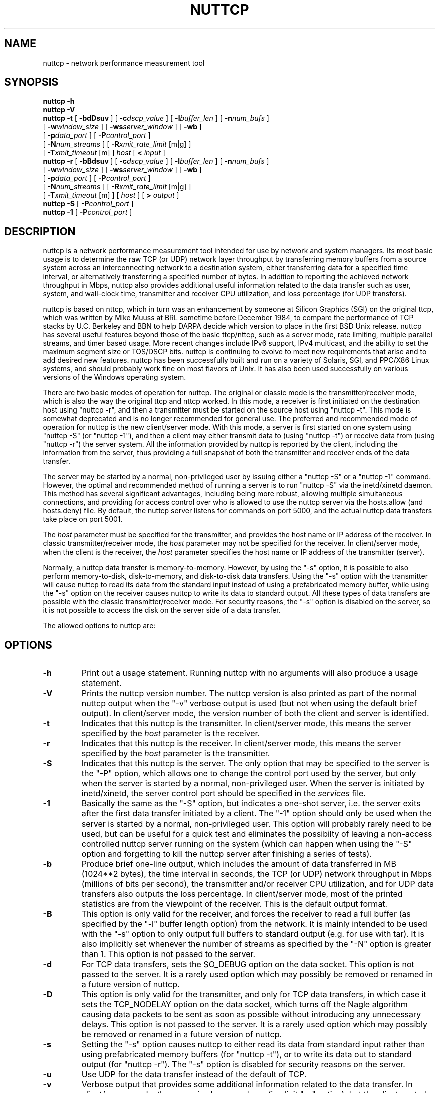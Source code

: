 .TH NUTTCP 8 "3 February 2007" "nuttcp-v8.1.4" "Under Construction"
.SH NAME
nuttcp \- network performance measurement tool
.SH SYNOPSIS
.na
.de OP
.ie \\n(.$-1 .RI "[\ \fB\\$1\fP" "\\$2" "\ ]"
.el .RB "[\ " "\\$1" "\ ]"
..
.B nuttcp -h
.br
.B nuttcp -V
.br
.B nuttcp -t
.OP \-bdDsuv
.OP \-c dscp_value
.OP \-l buffer_len
.OP \-n num_bufs
.br
.ti +10
.OP \-w window_size
.OP \-ws server_window
.OP \-wb
.br
.ti +10
.OP \-p data_port
.OP \-P control_port
.br
.ti +10
.OP \-N num_streams
.OP \-R "xmit_rate_limit\fP [m|g]"
.br
.ti +10
.OP \-T "xmit_timeout\fP [m]"
.I host
[
.B <
.I input
]
.br
.B nuttcp -r
.OP \-bBdsuv
.OP \-c dscp_value
.OP \-l buffer_len
.OP \-n num_bufs
.br
.ti +10
.OP \-w window_size
.OP \-ws server_window
.OP \-wb
.br
.ti +10
.OP \-p data_port
.OP \-P control_port
.br
.ti +10
.OP \-N num_streams
.OP \-R "xmit_rate_limit\fP [m|g]"
.br
.ti +10
.OP \-T "xmit_timeout\fP [m]"
[
.I host
]
[
.B >
.I output
]
.br
.B nuttcp -S
.OP \-P control_port
.br
.B nuttcp -1
.OP \-P control_port
.ad
.SH DESCRIPTION
nuttcp is a network performance measurement tool intended for use by
network and system managers.  Its most basic usage is to determine the
raw TCP (or UDP) network layer throughput by transferring memory buffers
from a source system across an interconnecting network to a destination
system, either transferring data for a specified time interval, or
alternatively transferring a specified number of bytes.  In addition
to reporting the achieved network throughput in Mbps, nuttcp also
provides additional useful information related to the data transfer
such as user, system, and wall-clock time, transmitter and receiver
CPU utilization, and loss percentage (for UDP transfers).
.PP
nuttcp is based on nttcp, which in turn was an enhancement by someone
at Silicon Graphics (SGI) on the original ttcp, which was written by
Mike Muuss at BRL sometime before December 1984, to compare the performance
of TCP stacks by U.C. Berkeley and BBN to help DARPA decide which version
to place in the first BSD Unix release.  nuttcp has several useful features
beyond those of the basic ttcp/nttcp, such as a server mode, rate limiting,
multiple parallel streams, and timer based usage.  More recent changes
include IPv6 support, IPv4 multicast, and the ability to set the maximum
segment size or TOS/DSCP bits.  nuttcp is continuing to evolve to meet
new requirements that arise and to add desired new features.  nuttcp has
been successfully built and run on a variety of Solaris, SGI, and
PPC/X86 Linux systems, and should probably work fine on most flavors
of Unix.  It has also been used successfully on various versions of
the Windows operating system.
.PP
There are two basic modes of operation for nuttcp.  The original or
classic mode is the transmitter/receiver mode, which is also the way
the original ttcp and nttcp worked.  In this mode, a receiver is first
initiated on the destination host using "nuttcp -r", and then a
transmitter must be started on the source host using "nuttcp -t".
This mode is somewhat deprecated and is no longer recommended for
general use.  The preferred and recommended mode of operation for
nuttcp is the new client/server mode.  With this mode, a server is
first started on one system using "nuttcp -S" (or "nuttcp -1"),
and then a client may either transmit data to (using "nuttcp -t")
or receive data from (using "nuttcp -r") the server system.  All
the information provided by nuttcp is reported by the client, including
the information from the server, thus providing a full snapshot of both
the transmitter and receiver ends of the data transfer.
.PP
The server may be started by a normal, non-privileged user by issuing
either a "nuttcp -S" or a "nuttcp -1" command.  However, the optimal
and recommended method of running a server is to run "nuttcp -S" via
the inetd/xinetd daemon.  This method has several significant advantages,
including being more robust, allowing multiple simultaneous connections,
and providing for access control over who is allowed to use the nuttcp
server via the hosts.allow (and hosts.deny) file.  By default, the
nuttcp server listens for commands on port 5000, and the actual nuttcp
data transfers take place on port 5001.
.PP
The
.I host
parameter must be specified for the transmitter, and provides the
host name or IP address of the receiver.  In classic transmitter/receiver
mode, the
.I host
parameter may not be specified for the receiver.  In client/server mode,
when the client is the receiver, the
.I host
parameter specifies the host name or IP address of the transmitter
(server).
.PP
Normally, a nuttcp data transfer is memory-to-memory.  However, by
using the "-s" option, it is possible to also perform memory-to-disk,
disk-to-memory, and disk-to-disk data transfers.  Using the "-s" option
with the transmitter will cause nuttcp to read its data from the
standard input instead of using a prefabricated memory buffer,
while using the "-s" option on the receiver causes nuttcp to write
its data to standard output.  All these types of data transfers are
possible with the classic transmitter/receiver mode.  For security
reasons, the "-s" option is disabled on the server, so it is not
possible to access the disk on the server side of a data transfer.
.PP
The allowed options to nuttcp are:
.SH OPTIONS
.TP
.B \-h
Print out a usage statement.  Running nuttcp with no arguments will
also produce a usage statement.
.TP
.B \-V
Prints the nuttcp version number.  The nuttcp version is also printed
as part of the normal nuttcp output when the "-v" verbose output is
used (but not when using the default brief output).  In client/server
mode, the version number of both the client and server is identified.
.TP
.B \-t
Indicates that this nuttcp is the transmitter.  In client/server mode,
this means the server specified by the
.I host
parameter is the receiver.
.TP
.B \-r
Indicates that this nuttcp is the receiver.  In client/server mode,
this means the server specified by the
.I host
parameter is the transmitter.
.TP
.B \-S
Indicates that this nuttcp is the server.  The only option that may
be specified to the server is the "-P" option, which allows one to
change the control port used by the server, but only when the server
is started by a normal, non-privileged user.  When the server is
initiated by inetd/xinetd, the server control port should be specified
in the
.I services
file.
.TP
.B \-1
Basically the same as the "-S" option, but indicates a one-shot server,
i.e. the server exits after the first data transfer initiated by a
client.  The "-1" option should only be used when the server is started
by a normal, non-privileged user.  This option will probably rarely
need to be used, but can be useful for a quick test and eliminates
the possibilty of leaving a non-access controlled nuttcp server running
on the system (which can happen when using the "-S" option and forgetting
to kill the nuttcp server after finishing a series of tests).
.TP
.B \-b
Produce brief one-line output, which includes the amount of data
transferred in MB (1024**2 bytes), the time interval in seconds,
the TCP (or UDP) network throughput in Mbps (millions of bits per
second), the transmitter and/or receiver CPU utilization, and for
UDP data transfers also outputs the loss percentage.  In client/server
mode, most of the printed statistics are from the viewpoint of the
receiver.  This is the default output format.
.TP
.B \-B
This option is only valid for the receiver, and forces the receiver
to read a full buffer (as specified by the "-l" buffer length option)
from the network.  It is mainly intended to be used with the "-s"
option to only output full buffers to standard output (e.g. for use
with tar).  It is also implicitly set whenever the number of streams
as specified by the "-N" option is greater than 1.  This option is
not passed to the server.
.TP
.B \-d
For TCP data transfers, sets the SO_DEBUG option on the data socket.
This option is not passed to the server.  It is a rarely used option
which may possibly be removed or renamed in a future version of nuttcp.
.TP
.B \-D
This option is only valid for the transmitter, and only for TCP data
transfers, in which case it sets the TCP_NODELAY option on the data
socket, which turns off the Nagle algorithm causing data packets to
be sent as soon as possible without introducing any unnecessary delays.
This option is not passed to the server.  It is a rarely used option
which may possibly be removed or renamed in a future version of nuttcp.
.TP
.B \-s
Setting the "-s" option causes nuttcp to either read its data from
standard input rather than using prefabricated memory buffers (for
"nuttcp -t"), or to write its data out to standard output (for
"nuttcp -r").  The "-s" option is disabled for security reasons
on the server.
.TP
.B \-u
Use UDP for the data transfer instead of the default of TCP.
.TP
.B \-v
Verbose output that provides some additional information related to
the data transfer.  In client/server mode, the server is always verbose
(implicit "-v" option), but the client controls the extent and type of
output via the "-v" and "-b" options.
.TP
.BI \-c dscp_value
Sets the socket option to support COS.  Either takes a dscp value or
with the t|T modifier it takes the full TOS field.
.TP
.BI \-l buffer_len
Length of the network write/read buffer in bytes for the
transmitter/receiver.  It defaults to 64 KB (65536) for TCP data
transfers and to 8 KB (8192) for UDP.  For client/server mode, it
sets both the client and server buffer lengths.
.TP
.BI \-n num_bufs
Specifies the number of source buffers written to the network
(default is unlimited), and is ignored by the receiver.  For client/server
mode, if the client issues a "nuttcp -r" command making it the
receiver, this parameter is passed to the server since the server
is the transmitter in this case.  This parameter is also ignored
if the "-s" parameter is specified to the transmitter.
.TP
.BI \-w window_size
Indicates the window size in KB of the transmitter (for "nuttcp -t")
or receiver (for "nuttcp -r").  Actually, to be technically correct,
it sets the sender or receiver TCP socket buffer size, which then
effectively sets the window size.  For client/server mode, both the
transmitter and receiver window sizes are set.  The default window
size is architecture and system dependent.  Note recent Linux systems,
out of a misguided desire to be helpful, double whatever window size
is actually specified by the user (this is not a bug with nuttcp but
a bug/feature of the Linux kernel).  Also, with these Linux systems,
the actual window size that's used on the intervening network, as
observed with tcpdump, is greater than the requested window size,
but less than the doubled value set by Linux.
.TP
.BI \-ws server_window
For client/server mode, the "-ws" option provides a mechanism for
setting a different window size on the server than the client window
size as specified with the "-w" option.
.TP
.B \-wb
Normally, to conserve memory, the transmitter only sets the TCP send
socket buffer size and the receiver only sets the TCP receive socket
buffer size.  However, if the "-wb" option is used, the transmitter
will also set the TCP receive socket buffer size and the receiver will
also set the TCP send socket buffer size.  Under normal circumstances,
this should never be necessary.  This option was implemented because
certain early braindead Solaris 2.8 systems would not properly set
the TCP window size unless both the TCP send and receive socket buffer
sizes were set (later Solaris 2.8 systems have corrected this deficiency).
Thus the 'b' in this option can stand either for "braindead" or "both".
.TP
.BI \-p data_port
Port number used for the data connection, which defaults to port 5001.
If multiple streams are specified with the "-N" option, the "-p" option
specifies the starting port number for the data connection.  For example,
if four streams are specified using the default data connection port
number, nuttcp will use ports 5001, 5002, 5003, and 5004 for the four
TCP (or UDP) connections used to perform the data transfer.
.TP
.BI \-P control_port
For client/server mode, specifies the port number used for the control
connection between the client and server, and defaults to port 5000.
On the server side, the "-P" option should only be used when the server
is started manually by the user.  If the server is started by inetd/xinetd
(the preferred method), the control connection must be specified by adding
a nuttcp entry to the
.I services
file.
.TP
.BI \-N num_streams
Species the number of parallel TCP (or UDP) data streams to be used for
the data transfer, with the default being a single data stream.  The
maximum number of parallel data streams that can be used is 128.  If the
number of streams is greater than one, the "-B" option is implicitly set.
The current implementation does not fork off separate processes for each
data stream, so specifying multiple streams on an SMP machine will not
take advantage of its multiple processors.  Of course it is always possible
to run multiple nuttcp commands in parallel on an SMP system to determine
if there is any advantage to running on multiple processors.  This is
especially simple to do when running in client/server mode when the server
is started from the inetd/xinetd daemon.  When running multiple nuttcp
commands in parallel, the "-T" transmitter timeout option may be used
to insure that all the nuttcp commands finish at approximately the same
time.
.TP
.BI \-R xmit_rate_limit\fP [m|g]
The transmitter rate limit throttles the speed at which the transmitter
sends data to the network, and by default is in Kbps, although the 'm'
or 'g' suffix may be used to specify Mbps or Gbps.  This option may be
used with either TCP or UDP data streams.  Because of the way this option
is currently implemented, it will consume all the available CPU on the
transmitter side of the connection so the "%TX" stats are not meaningful
when using the rate limit option.  By default the rate limit is applied
to the average rate of the data transfer in real time, and not in CPU
time, so if nuttcp is switched out of the processor for any reason, when
it is switched back in, it is possible that the instantaneous rate may
momentarily exceed the specified value.  There is an 'i' qualifier to
the rate limit option (specified as "-Ri") that will restrict the
instantaneous rate at any given point in time to the specified value,
although in this case the final rate reported by nuttcp may be less
than the specified value since nuttcp won't attempt to catch up if other
processes gain control of the CPU.  The default is no rate limit.  Note
another way to throttle the throughput of TCP data streams is to reduce
the window size.
.TP
.BI \-T xmit_time_limit\fP [m]
Limits the amount of time that the transmitter will send data to the
specified number of seconds, or number of minutes if the 'm' suffix
is used.  Normally a data transfer will either specify a fixed amount
of data to send using the "-n" option, or a fixed period of time to
send using the "-T" option.  However, if both the "-n" and "-T" options
are used, the data transfer will be stopped by whichever option takes
affect first.  The default is a 10 second time limit for the data
transfer.
.PP
.SH USAGE
Under Construction
.PP
For now, consult the README file for basic usage guidelines.
.SH EXAMPLES
Under Construction
.PP
For now, see the examples.txt file for some examples of using nuttcp.
.SH SEE ALSO
.BR ping (8),
.BR traceroute (8),
.BR tracepath (8),
.BR pathchar (8),
.BR netstat (1),
.BR mtrace (8)
.SH AUTHORS
Developed by Bill Fink based on nttcp which in turn was an enhancement
of the original ttcp developed by Mike Muuss at BRL.  IPv6 capability
and some other fixes and enhancements contributed by Rob Scott.  Many
useful suggestions and testing performed by Phil Dykstra and others.
.LP
The current version is available via anonymous ftp from:
.LP
.RS
.I ftp://ftp.lcp.nrl.navy.mil/pub/nuttcp/
.RE
.LP
The authors can be reached at nuttcp@lcp.nrl.navy.mil.
.SH BUGS
Please send bug reports to nuttcp-bugs@lcp.nrl.navy.mil.
